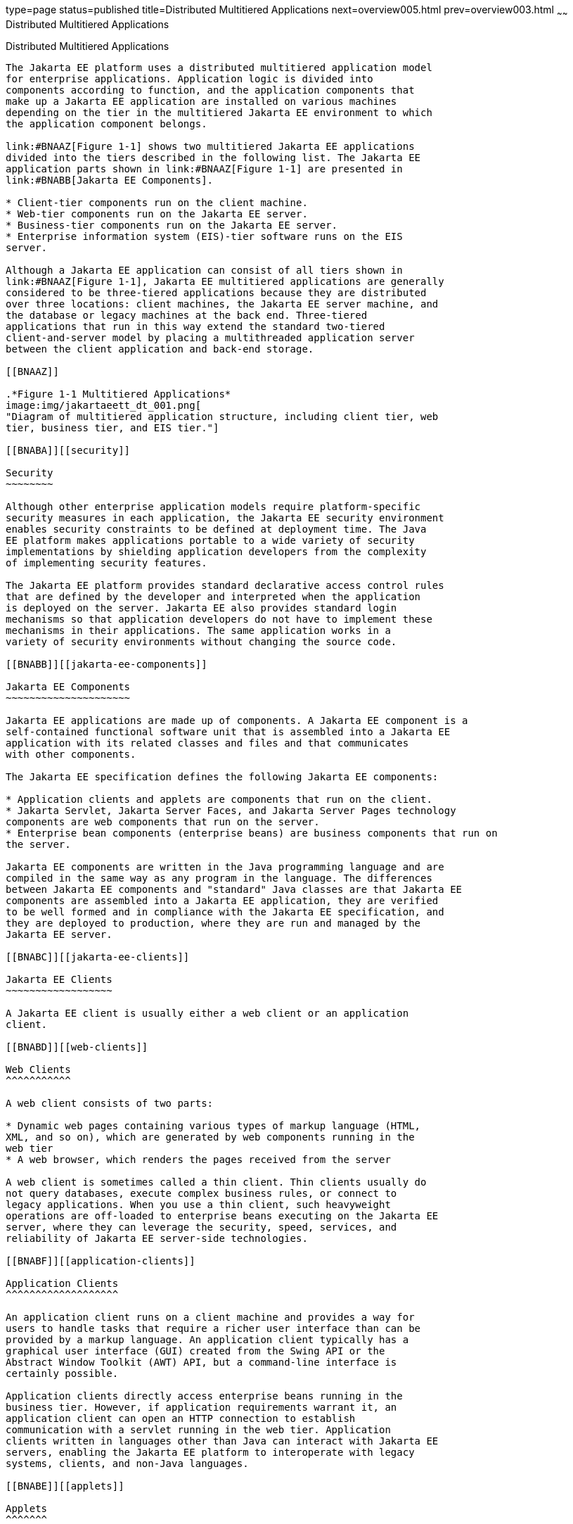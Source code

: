 type=page
status=published
title=Distributed Multitiered Applications
next=overview005.html
prev=overview003.html
~~~~~~
Distributed Multitiered Applications
====================================

[[BNAAY]][[distributed-multitiered-applications]]

Distributed Multitiered Applications
------------------------------------

The Jakarta EE platform uses a distributed multitiered application model
for enterprise applications. Application logic is divided into
components according to function, and the application components that
make up a Jakarta EE application are installed on various machines
depending on the tier in the multitiered Jakarta EE environment to which
the application component belongs.

link:#BNAAZ[Figure 1-1] shows two multitiered Jakarta EE applications
divided into the tiers described in the following list. The Jakarta EE
application parts shown in link:#BNAAZ[Figure 1-1] are presented in
link:#BNABB[Jakarta EE Components].

* Client-tier components run on the client machine.
* Web-tier components run on the Jakarta EE server.
* Business-tier components run on the Jakarta EE server.
* Enterprise information system (EIS)-tier software runs on the EIS
server.

Although a Jakarta EE application can consist of all tiers shown in
link:#BNAAZ[Figure 1-1], Jakarta EE multitiered applications are generally
considered to be three-tiered applications because they are distributed
over three locations: client machines, the Jakarta EE server machine, and
the database or legacy machines at the back end. Three-tiered
applications that run in this way extend the standard two-tiered
client-and-server model by placing a multithreaded application server
between the client application and back-end storage.

[[BNAAZ]]

.*Figure 1-1 Multitiered Applications*
image:img/jakartaeett_dt_001.png[
"Diagram of multitiered application structure, including client tier, web
tier, business tier, and EIS tier."]

[[BNABA]][[security]]

Security
~~~~~~~~

Although other enterprise application models require platform-specific
security measures in each application, the Jakarta EE security environment
enables security constraints to be defined at deployment time. The Java
EE platform makes applications portable to a wide variety of security
implementations by shielding application developers from the complexity
of implementing security features.

The Jakarta EE platform provides standard declarative access control rules
that are defined by the developer and interpreted when the application
is deployed on the server. Jakarta EE also provides standard login
mechanisms so that application developers do not have to implement these
mechanisms in their applications. The same application works in a
variety of security environments without changing the source code.

[[BNABB]][[jakarta-ee-components]]

Jakarta EE Components
~~~~~~~~~~~~~~~~~~~~~

Jakarta EE applications are made up of components. A Jakarta EE component is a
self-contained functional software unit that is assembled into a Jakarta EE
application with its related classes and files and that communicates
with other components.

The Jakarta EE specification defines the following Jakarta EE components:

* Application clients and applets are components that run on the client.
* Jakarta Servlet, Jakarta Server Faces, and Jakarta Server Pages technology
components are web components that run on the server.
* Enterprise bean components (enterprise beans) are business components that run on
the server.

Jakarta EE components are written in the Java programming language and are
compiled in the same way as any program in the language. The differences
between Jakarta EE components and "standard" Java classes are that Jakarta EE
components are assembled into a Jakarta EE application, they are verified
to be well formed and in compliance with the Jakarta EE specification, and
they are deployed to production, where they are run and managed by the
Jakarta EE server.

[[BNABC]][[jakarta-ee-clients]]

Jakarta EE Clients
~~~~~~~~~~~~~~~~~~

A Jakarta EE client is usually either a web client or an application
client.

[[BNABD]][[web-clients]]

Web Clients
^^^^^^^^^^^

A web client consists of two parts:

* Dynamic web pages containing various types of markup language (HTML,
XML, and so on), which are generated by web components running in the
web tier
* A web browser, which renders the pages received from the server

A web client is sometimes called a thin client. Thin clients usually do
not query databases, execute complex business rules, or connect to
legacy applications. When you use a thin client, such heavyweight
operations are off-loaded to enterprise beans executing on the Jakarta EE
server, where they can leverage the security, speed, services, and
reliability of Jakarta EE server-side technologies.

[[BNABF]][[application-clients]]

Application Clients
^^^^^^^^^^^^^^^^^^^

An application client runs on a client machine and provides a way for
users to handle tasks that require a richer user interface than can be
provided by a markup language. An application client typically has a
graphical user interface (GUI) created from the Swing API or the
Abstract Window Toolkit (AWT) API, but a command-line interface is
certainly possible.

Application clients directly access enterprise beans running in the
business tier. However, if application requirements warrant it, an
application client can open an HTTP connection to establish
communication with a servlet running in the web tier. Application
clients written in languages other than Java can interact with Jakarta EE
servers, enabling the Jakarta EE platform to interoperate with legacy
systems, clients, and non-Java languages.

[[BNABE]][[applets]]

Applets
^^^^^^^

A web page received from the web tier can include an embedded applet.
Written in the Java programming language, an applet is a small client
application that executes in the Java virtual machine installed in the
web browser. However, client systems will likely need the Java Plug-in
and possibly a security policy file for the applet to successfully
execute in the web browser.

Web components are the preferred API for creating a web client program
because no plug-ins or security policy files are needed on the client
systems. Also, web components enable cleaner and more modular
application design because they provide a way to separate applications
programming from web page design. Personnel involved in web page design
thus do not need to understand Java programming language syntax to do
their jobs.

[[BNABG]][[the-javabeans-component-architecture]]

The JavaBeans Component Architecture
^^^^^^^^^^^^^^^^^^^^^^^^^^^^^^^^^^^^

The server and client tiers might also include components based on the
JavaBeans component architecture (JavaBeans components) to manage the
data flow between the following:

* An application client or applet and components running on the Jakarta EE
server
* Server components and a database

JavaBeans components are not considered Jakarta EE components by the Jakarta
EE specification.

JavaBeans components have properties and have `get` and `set` methods
for accessing those properties. JavaBeans components used in this way
are typically simple in design and implementation but should conform to
the naming and design conventions outlined in the JavaBeans component
architecture.

[[BNABH]][[jakarta-ee-server-communications]]

Jakarta EE Server Communications
^^^^^^^^^^^^^^^^^^^^^^^^^^^^^^^^

link:#BNABI[Figure 1-2] shows the various elements that can make up the
client tier. The client communicates with the business tier running on
the Jakarta EE server either directly or, as in the case of a client
running in a browser, by going through web pages or servlets running in
the web tier.

[[BNABI]]

.*Figure 1-2 Server Communication*
image:img/jakartaeett_dt_002.png[
"Diagram of client-server communication. Application clients access the
business tier directly. Browsers, web pages, and applets access the web
tier."]

[[BNABJ]][[web-components]]

Web Components
~~~~~~~~~~~~~~

Jakarta EE web components are either servlets or web pages created using
Jakarta Server Faces technology and/or Jakarta Server Pages technology. Servlets
are Java programming language classes that dynamically process requests
and construct responses. Jakarta Server pages are text-based documents that execute
as servlets but allow a more natural approach to creating static
content. Jakarta Server Faces technology builds on servlets and Jakarta Server Pages
technology and provides a user interface component framework for web
applications.

Static HTML pages and applets are bundled with web components during
application assembly but are not considered web components by the Java
EE specification. Server-side utility classes can also be bundled with
web components and, like HTML pages, are not considered web components.

As shown in link:#BNABM[Figure 1-3], the web tier, like the client tier,
might include a JavaBeans component to manage the user input and send
that input to enterprise beans running in the business tier for
processing.

[[BNABM]]

.*Figure 1-3 Web Tier and Jakarta EE Applications*
image:img/jakartaeett_dt_003.png[
"Diagram of client-server communication showing detail of JavaBeans
components and web pages in the web tier."]

[[BNABK]][[business-components]]

Business Components
~~~~~~~~~~~~~~~~~~~

Business code, which is logic that solves or meets the needs of a
particular business domain such as banking, retail, or finance, is
handled by enterprise beans running in either the business tier or the
web tier. link:#BNABN[Figure 1-4] shows how an enterprise bean receives
data from client programs, processes it (if necessary), and sends it to
the enterprise information system tier for storage. An enterprise bean
also retrieves data from storage, processes it (if necessary), and sends
it back to the client program.

[[BNABN]]

.*Figure 1-4 Business and EIS Tiers*
image:img/jakartaeett_dt_004.png[
"Diagram of client-server communication showing detail of entities,
session beans, and message-driven beans in the business tier."]

[[BNABL]][[enterprise-information-system-tier]]

Enterprise Information System Tier
~~~~~~~~~~~~~~~~~~~~~~~~~~~~~~~~~~

The enterprise information system tier handles EIS software and includes
enterprise infrastructure systems, such as enterprise resource planning
(ERP), mainframe transaction processing, database systems, and other
legacy information systems. For example, Jakarta EE application components
might need access to enterprise information systems for database
connectivity.


